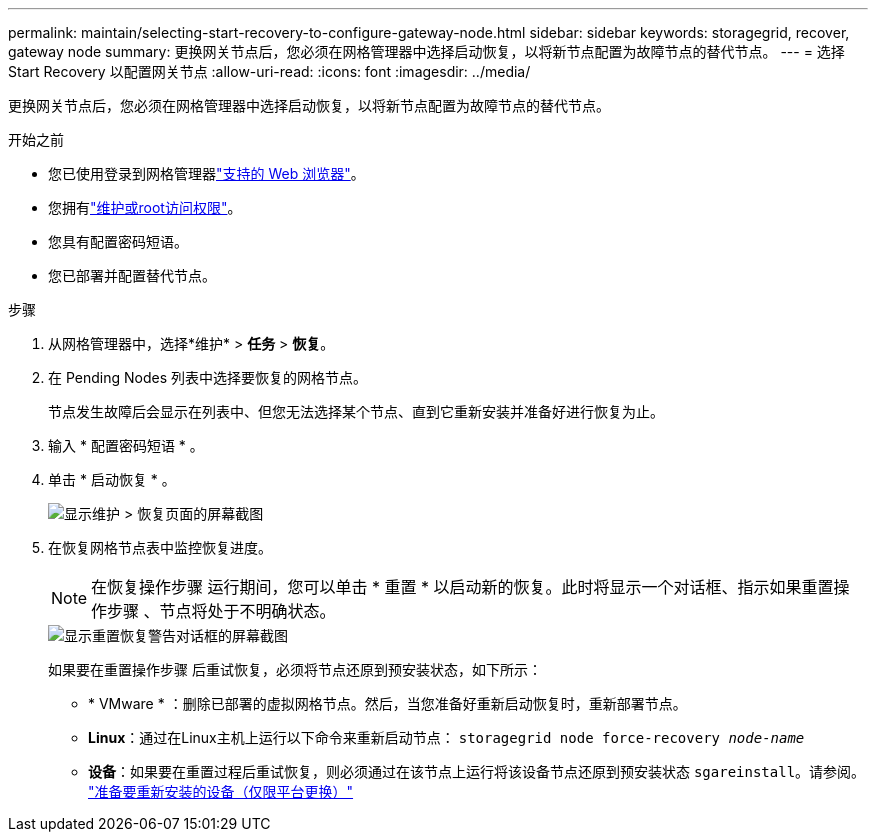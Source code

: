 ---
permalink: maintain/selecting-start-recovery-to-configure-gateway-node.html 
sidebar: sidebar 
keywords: storagegrid, recover, gateway node 
summary: 更换网关节点后，您必须在网格管理器中选择启动恢复，以将新节点配置为故障节点的替代节点。 
---
= 选择 Start Recovery 以配置网关节点
:allow-uri-read: 
:icons: font
:imagesdir: ../media/


[role="lead"]
更换网关节点后，您必须在网格管理器中选择启动恢复，以将新节点配置为故障节点的替代节点。

.开始之前
* 您已使用登录到网格管理器link:../admin/web-browser-requirements.html["支持的 Web 浏览器"]。
* 您拥有link:../admin/admin-group-permissions.html["维护或root访问权限"]。
* 您具有配置密码短语。
* 您已部署并配置替代节点。


.步骤
. 从网格管理器中，选择*维护* > *任务* > *恢复*。
. 在 Pending Nodes 列表中选择要恢复的网格节点。
+
节点发生故障后会显示在列表中、但您无法选择某个节点、直到它重新安装并准备好进行恢复为止。

. 输入 * 配置密码短语 * 。
. 单击 * 启动恢复 * 。
+
image::../media/4b_select_recovery_node.png[显示维护 > 恢复页面的屏幕截图]

. 在恢复网格节点表中监控恢复进度。
+

NOTE: 在恢复操作步骤 运行期间，您可以单击 * 重置 * 以启动新的恢复。此时将显示一个对话框、指示如果重置操作步骤 、节点将处于不明确状态。

+
image::../media/recovery_reset_warning.gif[显示重置恢复警告对话框的屏幕截图]

+
如果要在重置操作步骤 后重试恢复，必须将节点还原到预安装状态，如下所示：

+
** * VMware * ：删除已部署的虚拟网格节点。然后，当您准备好重新启动恢复时，重新部署节点。
** *Linux*：通过在Linux主机上运行以下命令来重新启动节点： `storagegrid node force-recovery _node-name_`
** *设备*：如果要在重置过程后重试恢复，则必须通过在该节点上运行将该设备节点还原到预安装状态 `sgareinstall`。请参阅。 link:preparing-appliance-for-reinstallation-platform-replacement-only.html["准备要重新安装的设备（仅限平台更换）"]



